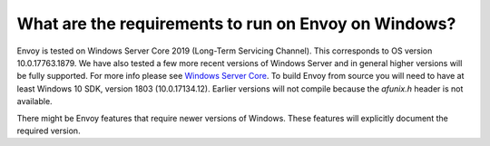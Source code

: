 What are the requirements to run on Envoy on Windows?
=====================================================

Envoy is tested on Windows Server Core 2019 (Long-Term Servicing Channel). This corresponds to OS version 10.0.17763.1879. We have also tested a few more recent versions of Windows Server
and in general higher versions will be fully supported. For more info please see `Windows Server Core <https://hub.docker.com/_/microsoft-windows-servercore>`_.
To build Envoy from source you will need to have at least Windows 10 SDK, version 1803 (10.0.17134.12).
Earlier versions will not compile because the `afunix.h` header is not available.

There might be Envoy features that require newer versions of Windows. These features will explicitly document the required version.

